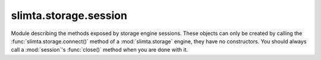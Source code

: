 
slimta.storage.session
======================

.. module:: slimta.storage.session

Module describing the methods exposed by storage engine sessions. These objects
can only be created by calling the :func:`slimta.storage.connect()` method of a
:mod:`slimta.storage` engine, they have no constructors. You should always call
a :mod:`session`'s :func:`close()` method when you are done with it.

.. function:: close(self)

   Closes the given :mod:`session`. For example, if the storage engine required
   a socket connection to a remote instance, this socket would be closed.

   :param self: :mod:`session` object.

.. function:: get_active_messages(self)

   Returns a table of message IDs that are currently being delivered by a
   relayer service. These messages should be considered "locked" until the
   delivery attempt is completed.

   :param self: :mod:`session` object.
   :return: table of active message IDs.

.. function:: get_deferred_messages(self)

   Returns a table of message IDs that are currently awaiting their next retry
   attempt.

   :param self: :mod:`session` object.
   :return: table of deferred message IDs.

.. function:: get_all_messages(self)

   Returns a table of all message IDs stored in the engine, in any state.

   :param self: :mod:`session` object.
   :return: table of all known message IDs.

.. function:: claim_message_id(self)

   Randomly generates a new message ID and checks if it is available in the
   storage engine. If so, it is returned, if not it tries again with new random
   IDs until one is available. The returned message ID should be considered a
   stored message, even if no meta information or contents have been written
   yet, (e.g. it may be returned by :func:`get_all_messages()`).

   :param self: :mod:`session` object.
   :return: a new, claimed message ID.

.. function:: set_message_meta(self, id, meta)

   Sets the message meta information to the contents of the given simple
   meta table, as produced by :func:`slimta.message.to_meta()`.

   :param self: :mod:`session` object.
   :param id: the message ID to set meta for.
   :param meta: the simple meta key-value table to store.

.. function:: set_message_meta_key(self, id, key, value)

   Sets one key in the message meta information to the given value. This is
   especially useful for keys that change frequently, like the number of message
   delivery attempts.

   :param self: :mod:`session` object.
   :param id: the message ID to set meta for.
   :param key: the meta key to set.
   :param value: the new value for the meta key.

.. function:: get_message_contents(self, id)

   Loads the raw message contents from storage..

   :param self: :mod:`session` object.
   :param id: the message ID to load contents for.
   :return: the raw message contents string.

.. function:: set_message_retry(self, id, timestamp)

   Sets the next retry attempt time for the given message. This function also
   signifies the message is deferred.

   :param self: :mod:`session` object.
   :param id: the message ID to set retry attempt timestamp for.
   :param timestamp: next retry delivery attempt no earlier than this timestamp.

.. function:: lock_message(self, id, length)

   Locks a message for a period of time. This function does not necessarily
   prevent other access/modification of the message, but MUST guarantee that
   other attempts (by other threads, processes, or systems) to lock the message
   will fail for the duration. This function signifies the message is active,
   and no other relayer may attempt delivery.

   :param self: :mod:`session` object.
   :param id: the message ID to lock.
   :param length: the number of seconds to hold the lock.
   :return: true if the lock was successful, false if the lock could not be
    established right now.

.. function:: unlock_message(self, id)

   Unlocks the message, so that the next future attempt (by any thread, process,
   or system) to lock the message will be successful.

   :param self: :mod:`session` object.
   :param id: the message ID to unlock.

.. function:: delete_message(self, id)

   Removes all references to the message in the storage engine. This is useful
   when the message was successfully delivered or when a message was permanently
   failed and a bounce message was queued to the sender.

   :param self: :mod:`session` object.
   :param id: the message ID to delete.

